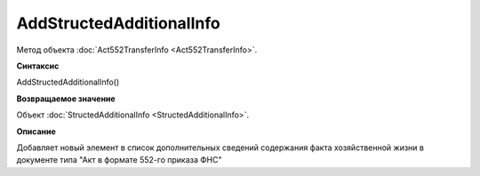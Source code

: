 ﻿AddStructedAdditionalInfo
=========================

Метод объекта :doc:`Act552TransferInfo <Act552TransferInfo>`.


**Синтаксис**

AddStructedAdditionalInfo()


**Возвращаемое значение**

Объект :doc:`StructedAdditionalInfo <StructedAdditionalInfo>`.


**Описание**

Добавляет новый элемент в список дополнительных сведений содержания факта хозяйственной жизни в документе типа "Акт в
формате 552-го приказа ФНС"
